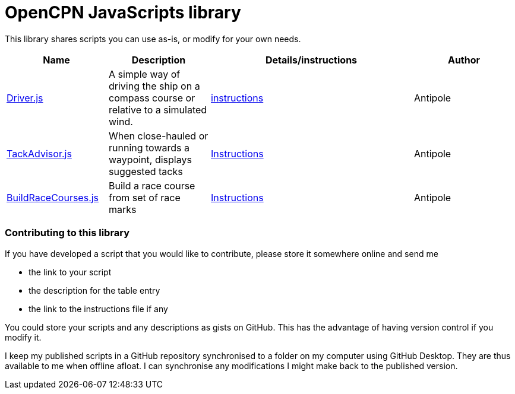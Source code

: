 = OpenCPN JavaScripts library

This library shares scripts you can use as-is, or modify for your own needs.

[cols="1,1,2,1"] 
|===
|Name |Description |Details/instructions |Author

|link:https:../Driver/Driver.js[Driver.js]
|A simple way of driving the ship on a compass course or relative to a simulated wind.
|link:https:../Driver/Driver.adoc[instructions]
|Antipole

|link:https:../TackAdvisor/TackAdvisor.js[TackAdvisor.js]
|When close-hauled or running towards a waypoint, displays suggested tacks
|link:https:../TackAdvisor/TackAdvisor.adoc[Instructions]
|Antipole

|link:https:../BuildRaceCourses/BuildRaceCourses.js[BuildRaceCourses.js]
|Build a race course from set of race marks
|link:https:../BuildRaceCourses/BuildRaceCourses.pdf[Instructions]
|Antipole
|===

=== Contributing to this library +
If you have developed a script that you would like to contribute, please store it somewhere online and send me

* the link to your script
* the description for the table entry
* the link to the instructions file if any

You could store your scripts and any descriptions as gists on GitHub.
This has the advantage of having version control if you modify it.

I keep my published scripts in a GitHub repository synchronised to a folder on my computer using GitHub Desktop.
They are thus available to me when offline afloat.  I can synchronise any modifications I might make back to the published version.
